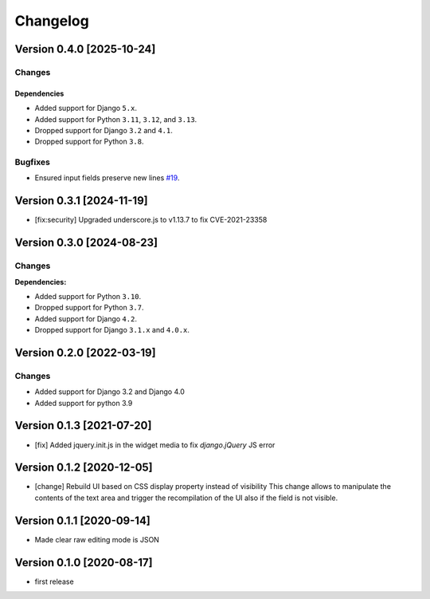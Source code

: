 Changelog
=========

Version 0.4.0 [2025-10-24]
--------------------------

Changes
~~~~~~~

Dependencies
++++++++++++

- Added support for Django ``5.x``.
- Added support for Python ``3.11``, ``3.12``, and ``3.13``.
- Dropped support for Django ``3.2`` and ``4.1``.
- Dropped support for Python ``3.8``.

Bugfixes
~~~~~~~~

- Ensured input fields preserve new lines `#19
  <https://github.com/openwisp/django-flat-json-widget/issues/19>`_.

Version 0.3.1 [2024-11-19]
--------------------------

- [fix:security] Upgraded underscore.js to v1.13.7 to fix CVE-2021-23358

Version 0.3.0 [2024-08-23]
--------------------------

Changes
~~~~~~~

**Dependencies:**

- Added support for Python ``3.10``.
- Dropped support for Python ``3.7``.
- Added support for Django ``4.2``.
- Dropped support for Django ``3.1.x`` and ``4.0.x``.

Version 0.2.0 [2022-03-19]
--------------------------

Changes
~~~~~~~

- Added support for Django 3.2 and Django 4.0
- Added support for python 3.9

Version 0.1.3 [2021-07-20]
--------------------------

- [fix] Added jquery.init.js in the widget media to fix `django.jQuery` JS
  error

Version 0.1.2 [2020-12-05]
--------------------------

- [change] Rebuild UI based on CSS display property instead of visibility
  This change allows to manipulate the contents of the text area and
  trigger the recompilation of the UI also if the field is not visible.

Version 0.1.1 [2020-09-14]
--------------------------

- Made clear raw editing mode is JSON

Version 0.1.0 [2020-08-17]
--------------------------

- first release

